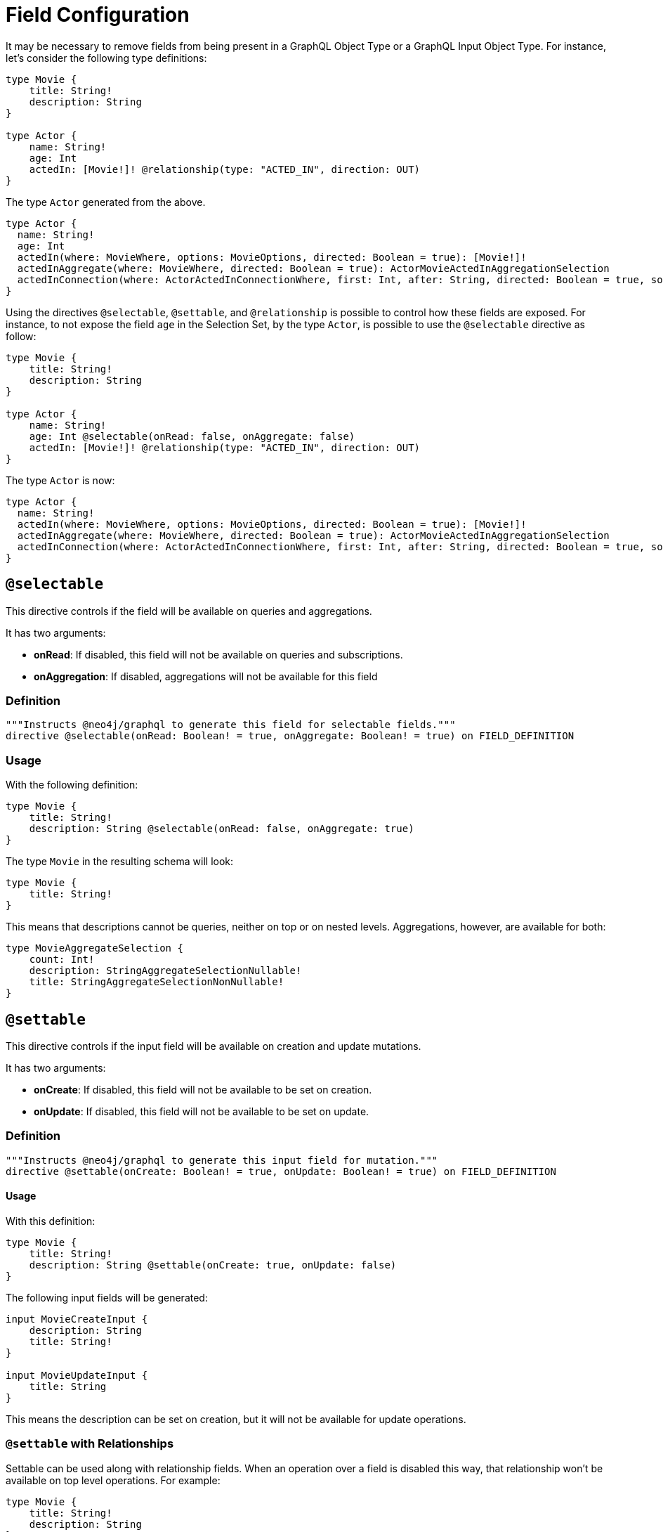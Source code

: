 [[schema-configuration-field-configuration]]
= Field Configuration

It may be necessary to remove fields from being present in a GraphQL Object Type or a GraphQL Input Object Type.
For instance, let's consider the following type definitions:

[source, graphql, indent=0]
----
type Movie {
    title: String!
    description: String
}

type Actor {
    name: String!
    age: Int
    actedIn: [Movie!]! @relationship(type: "ACTED_IN", direction: OUT)
}
----

The type `Actor` generated from the above.

[source, graphql, indent=0]
----
type Actor {
  name: String!
  age: Int
  actedIn(where: MovieWhere, options: MovieOptions, directed: Boolean = true): [Movie!]!
  actedInAggregate(where: MovieWhere, directed: Boolean = true): ActorMovieActedInAggregationSelection
  actedInConnection(where: ActorActedInConnectionWhere, first: Int, after: String, directed: Boolean = true, sort: [ActorActedInConnectionSort!]): ActorActedInConnection!
}
----

Using the directives `@selectable`, `@settable`, and `@relationship` is possible to control how these fields are exposed.
For instance, to not expose the field `age` in the Selection Set, by the type `Actor`, is possible to use the `@selectable` directive as follow:

[source, graphql, indent=0]
----
type Movie {
    title: String!
    description: String
}

type Actor {
    name: String!
    age: Int @selectable(onRead: false, onAggregate: false)
    actedIn: [Movie!]! @relationship(type: "ACTED_IN", direction: OUT)
}
----

The type `Actor` is now:

[source, graphql, indent=0]
----
type Actor {
  name: String!
  actedIn(where: MovieWhere, options: MovieOptions, directed: Boolean = true): [Movie!]!
  actedInAggregate(where: MovieWhere, directed: Boolean = true): ActorMovieActedInAggregationSelection
  actedInConnection(where: ActorActedInConnectionWhere, first: Int, after: String, directed: Boolean = true, sort: [ActorActedInConnectionSort!]): ActorActedInConnection!
}
----

== `@selectable`

This directive controls if the field will be available on queries and aggregations. 

It has two arguments:

* **onRead**: If disabled, this field will not be available on queries and subscriptions.
* **onAggregation**: If disabled, aggregations will not be available for this field

=== Definition

[source, graphql, indent=0]
----
"""Instructs @neo4j/graphql to generate this field for selectable fields."""
directive @selectable(onRead: Boolean! = true, onAggregate: Boolean! = true) on FIELD_DEFINITION
----

=== Usage

With the following definition:

[source, graphql, indent=0]
----
type Movie {
    title: String!
    description: String @selectable(onRead: false, onAggregate: true)
}
----

The type `Movie` in the resulting schema will look:

[source, graphql, indent=0]
----
type Movie {
    title: String!
}
----

This means that descriptions cannot be queries, neither on top or on nested levels. Aggregations, however, are available for both:
[source, graphql, indent=0]
----
type MovieAggregateSelection {
    count: Int!
    description: StringAggregateSelectionNullable!
    title: StringAggregateSelectionNonNullable!
}
----

== `@settable`

This directive controls if the input field will be available on creation and update mutations.

It has two arguments:

* **onCreate**: If disabled, this field will not be available to be set on creation.
* **onUpdate**: If disabled, this field will not be available to be set on update.

=== Definition

[source, graphql, indent=0]
----
"""Instructs @neo4j/graphql to generate this input field for mutation."""
directive @settable(onCreate: Boolean! = true, onUpdate: Boolean! = true) on FIELD_DEFINITION
----

==== Usage

With this definition:

[source, graphql, indent=0]
----
type Movie {
    title: String!
    description: String @settable(onCreate: true, onUpdate: false)
}
----

The following input fields will be generated:

[source, graphql, indent=0]
----
input MovieCreateInput {
    description: String
    title: String!
}

input MovieUpdateInput {
    title: String
}
----

This means the description can be set on creation, but it will not be available for update operations.

=== `@settable` with Relationships
Settable can be used along with relationship fields. When an operation over a field is disabled this way, that relationship won't be available on top level operations. For example:

[source, graphql, indent=0]
----
type Movie {
    title: String!
    description: String
}

type Actor {
    name: String!
    actedIn: [Movie!]!
        @relationship(type: "ACTED_IN", direction: OUT)
        @settable(onCreate: false, onUpdate: true)
}
----

In this case this query is invalid, as the field `actedIn` is not available for `createActors`:

[source, graphql, indent=0]
----
mutation {
  createActors(input: { actedIn: { create: { node: { title: "ABC" } } } }) {
    actors {
      name
    }
  }
}
----

== `@relationship`

It's possible to control the schema produces by a `@relationship` directive.

=== Definition

[source, graphql, indent=0]
----
enum ExcludeOperation {
    CREATE
    READ
    UPDATE
    DELETE
    SUBSCRIBE
}

"""Instructs @neo4j/graphql to exclude the specified operations from query, mutation and subscription generation. If used without an argument, no queries, mutations or subscriptions will be generated for this type."""
directive @exclude(
    operations: [ExcludeOperation!]! = [CREATE, READ, UPDATE, DELETE, SUBSCRIBE]
) on OBJECT
----

=== Usage

==== Disable Query field generation

[source, graphql, indent=0]
----
type Actor @exclude(operations: [READ]) {
    name: String
}
----

==== Disable single Mutation field generation

[source, graphql, indent=0]
----
type Actor @exclude(operations: [CREATE]) {
    name: String
}
----

==== Disable multiple Mutation field generation

[source, graphql, indent=0]
----
type Actor @exclude(operations: [CREATE, DELETE]) {
    name: String
}
----

==== Disable Subscription field generation

[source, graphql, indent=0]
----
type Actor @exclude(operations: [SUBSCRIBE]) {
    name: String
}
----

==== Disable all Query, Mutation and Subscription field generation

The following two type definitions are equivalent in the fact that no queries, mutations or subscriptions will be generated for either of them:

[source, graphql, indent=0]
----
type Actor @exclude {
    name: String
}
----

[source, graphql, indent=0]
----
type Actor @exclude(operations: [CREATE, READ, UPDATE, DELETE, SUBSCRIBE]) {
    name: String
}
----

== `@readonly`

NOTE: label:deprecated[] **@readonly** directive is deprecated. Please use the xref::type-definitions/schema-configuration/field-configuration.adoc#_settable[`@settable`] directive.

The field will only feature in mutations for creating, and object types for querying, and will not be mutable after creation.

=== Definition

[source, graphql, indent=0]
----
"""Instructs @neo4j/graphql to only include a field in generated input type for creating, and in the object type within which the directive is applied."""
directive @readonly on FIELD_DEFINITION
----


== `@writeonly`

NOTE: label:deprecated[] **@writeonly** directive is deprecated. Please use the xref::type-definitions/schema-configuration/field-configuration.adoc#_selectable[`@selectable`] directive.

This field will only feature in input types, and will not be available for querying the object type through a Query or through a Mutation response.

=== Definition

[source, graphql, indent=0]
----
"""Instructs @neo4j/graphql to only include a field in the generated input types for the object type within which the directive is applied, but exclude it from the object type itself."""
directive @writeonly on FIELD_DEFINITION
----
